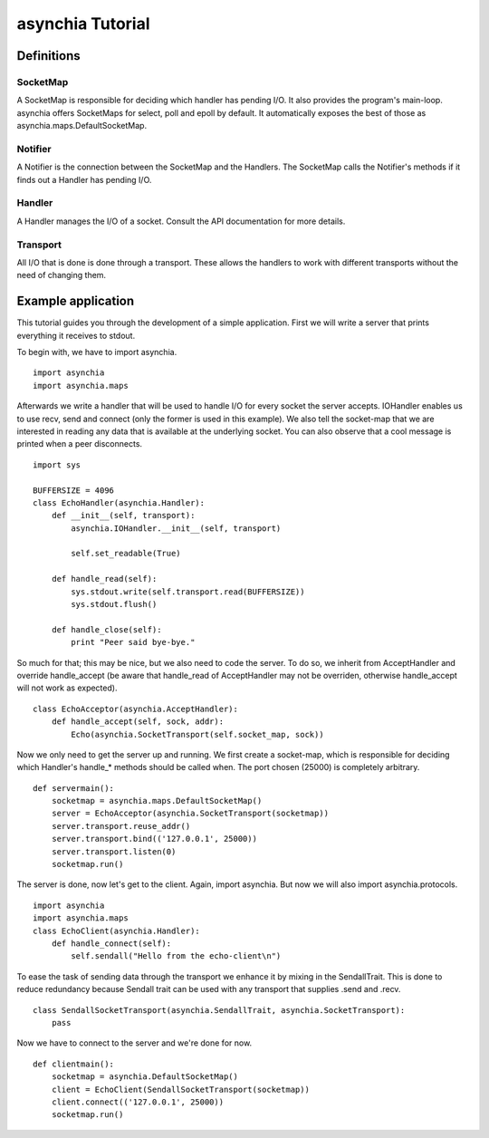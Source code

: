 =================
asynchia Tutorial
=================

Definitions
===========

SocketMap
---------
A SocketMap is responsible for deciding which handler has pending I/O. It also
provides the program's main-loop. asynchia offers SocketMaps for
select, poll and epoll by default. It automatically exposes the best of those
as asynchia.maps.DefaultSocketMap.

Notifier
--------
A Notifier is the connection between the SocketMap and the Handlers. The
SocketMap calls the Notifier's methods if it finds out a Handler has pending
I/O.

Handler
-------
A Handler manages the I/O of a socket. Consult the API documentation for more details.

Transport
---------
All I/O that is done is done through a transport. These allows the handlers to work with different transports without the need of changing them.

Example application
===================
This tutorial guides you through the development of a simple application. First we will write a server that prints everything it receives to stdout.

To begin with, we have to import asynchia. ::

    import asynchia
    import asynchia.maps

Afterwards we write a handler that will be used to handle I/O for every socket the server accepts. IOHandler enables us to use recv, send and connect (only the former is used in this example). We also tell the socket-map that we are interested in reading any data that is available at the underlying socket. You can also observe that a cool message is printed when a peer disconnects. ::

    import sys
    
    BUFFERSIZE = 4096
    class EchoHandler(asynchia.Handler):
        def __init__(self, transport):
            asynchia.IOHandler.__init__(self, transport)
            
            self.set_readable(True)
    
        def handle_read(self):
            sys.stdout.write(self.transport.read(BUFFERSIZE))
            sys.stdout.flush()
    
        def handle_close(self):
            print "Peer said bye-bye."

So much for that; this may be nice, but we also need to code the server. To do so, we inherit from AcceptHandler and override handle_accept (be aware that handle_read of AcceptHandler may not be overriden, otherwise handle_accept will not work as expected). ::

    class EchoAcceptor(asynchia.AcceptHandler):
        def handle_accept(self, sock, addr):
            Echo(asynchia.SocketTransport(self.socket_map, sock))

Now we only need to get the server up and running. We first create a socket-map, which is responsible for deciding which Handler's handle_* methods should be called when. The port chosen (25000) is completely arbitrary. ::

    def servermain():
        socketmap = asynchia.maps.DefaultSocketMap()
        server = EchoAcceptor(asynchia.SocketTransport(socketmap))
        server.transport.reuse_addr()
        server.transport.bind(('127.0.0.1', 25000))
        server.transport.listen(0)
        socketmap.run()

The server is done, now let's get to the client. Again, import asynchia. But now we will also import asynchia.protocols. ::

    import asynchia
    import asynchia.maps
    class EchoClient(asynchia.Handler):
        def handle_connect(self):
            self.sendall("Hello from the echo-client\n")

To ease the task of sending data through the transport we enhance it by mixing in the SendallTrait. This is done to reduce redundancy because Sendall trait can be used with any transport that supplies .send and .recv. ::

    class SendallSocketTransport(asynchia.SendallTrait, asynchia.SocketTransport):
        pass

Now we have to connect to the server and we're done for now. ::

    def clientmain():
        socketmap = asynchia.DefaultSocketMap()
        client = EchoClient(SendallSocketTransport(socketmap))
        client.connect(('127.0.0.1', 25000))
        socketmap.run()



